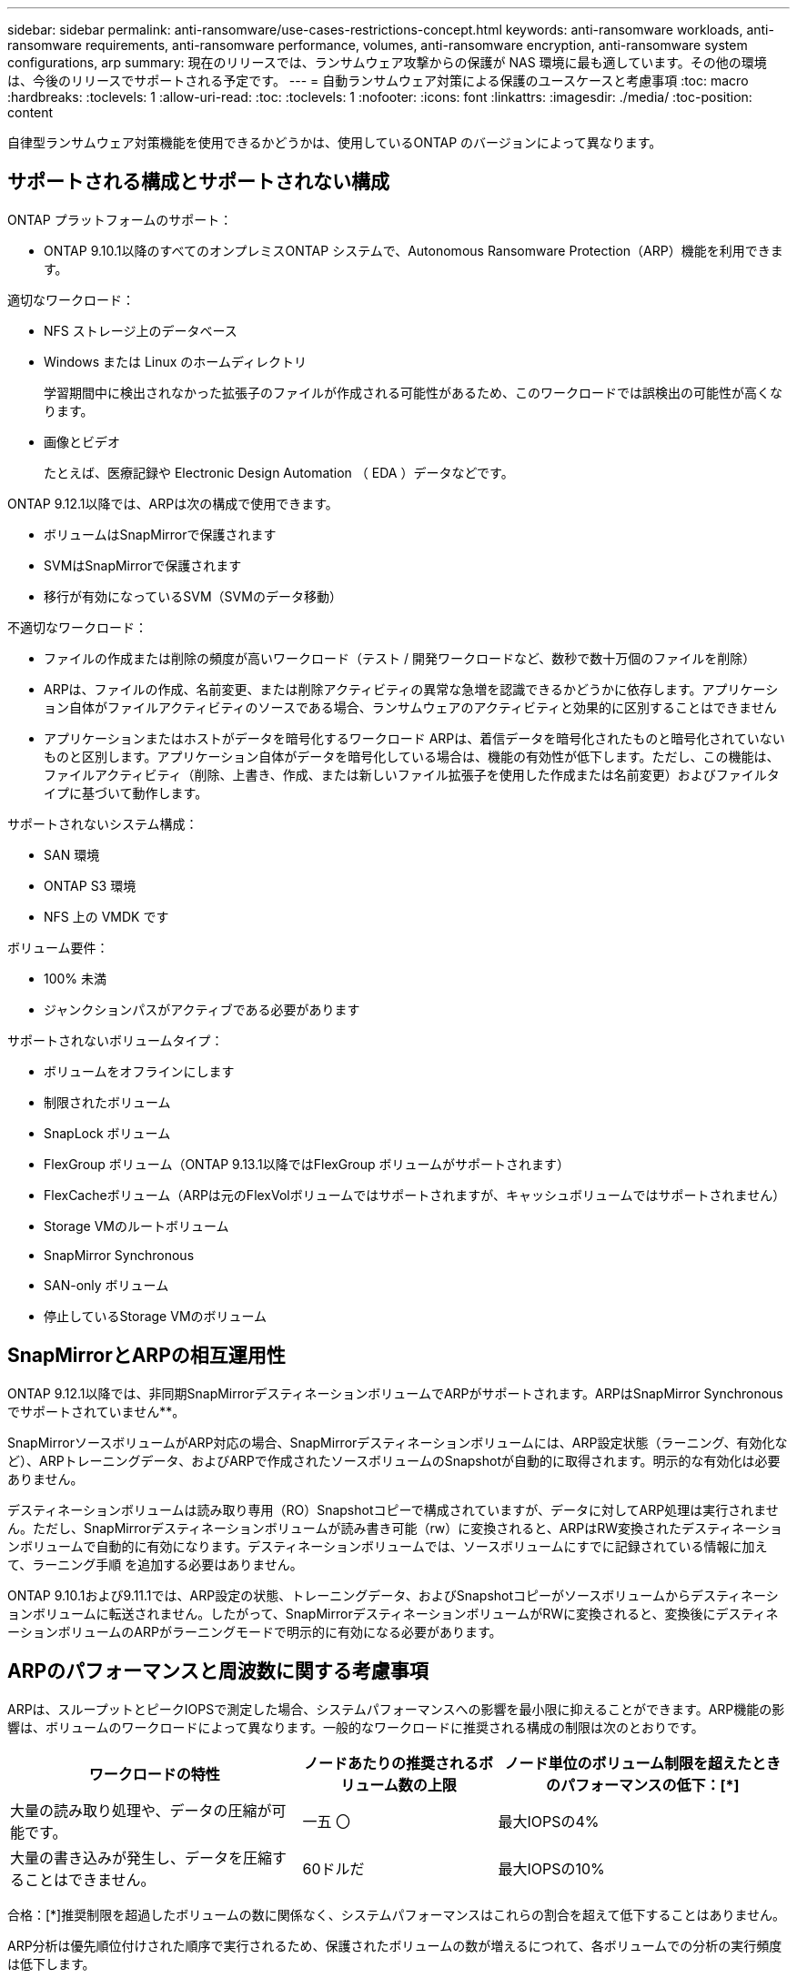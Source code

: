 ---
sidebar: sidebar 
permalink: anti-ransomware/use-cases-restrictions-concept.html 
keywords: anti-ransomware workloads, anti-ransomware requirements, anti-ransomware performance, volumes, anti-ransomware encryption, anti-ransomware system configurations, arp 
summary: 現在のリリースでは、ランサムウェア攻撃からの保護が NAS 環境に最も適しています。その他の環境は、今後のリリースでサポートされる予定です。 
---
= 自動ランサムウェア対策による保護のユースケースと考慮事項
:toc: macro
:hardbreaks:
:toclevels: 1
:allow-uri-read: 
:toc: 
:toclevels: 1
:nofooter: 
:icons: font
:linkattrs: 
:imagesdir: ./media/
:toc-position: content


[role="lead"]
自律型ランサムウェア対策機能を使用できるかどうかは、使用しているONTAP のバージョンによって異なります。



== サポートされる構成とサポートされない構成

ONTAP プラットフォームのサポート：

* ONTAP 9.10.1以降のすべてのオンプレミスONTAP システムで、Autonomous Ransomware Protection（ARP）機能を利用できます。


適切なワークロード：

* NFS ストレージ上のデータベース
* Windows または Linux のホームディレクトリ
+
学習期間中に検出されなかった拡張子のファイルが作成される可能性があるため、このワークロードでは誤検出の可能性が高くなります。

* 画像とビデオ
+
たとえば、医療記録や Electronic Design Automation （ EDA ）データなどです。



ONTAP 9.12.1以降では、ARPは次の構成で使用できます。

* ボリュームはSnapMirrorで保護されます
* SVMはSnapMirrorで保護されます
* 移行が有効になっているSVM（SVMのデータ移動）


不適切なワークロード：

* ファイルの作成または削除の頻度が高いワークロード（テスト / 開発ワークロードなど、数秒で数十万個のファイルを削除）
* ARPは、ファイルの作成、名前変更、または削除アクティビティの異常な急増を認識できるかどうかに依存します。アプリケーション自体がファイルアクティビティのソースである場合、ランサムウェアのアクティビティと効果的に区別することはできません
* アプリケーションまたはホストがデータを暗号化するワークロード
ARPは、着信データを暗号化されたものと暗号化されていないものと区別します。アプリケーション自体がデータを暗号化している場合は、機能の有効性が低下します。ただし、この機能は、ファイルアクティビティ（削除、上書き、作成、または新しいファイル拡張子を使用した作成または名前変更）およびファイルタイプに基づいて動作します。


サポートされないシステム構成：

* SAN 環境
* ONTAP S3 環境
* NFS 上の VMDK です


ボリューム要件：

* 100% 未満
* ジャンクションパスがアクティブである必要があります


サポートされないボリュームタイプ：

* ボリュームをオフラインにします
* 制限されたボリューム
* SnapLock ボリューム
* FlexGroup ボリューム（ONTAP 9.13.1以降ではFlexGroup ボリュームがサポートされます）
* FlexCacheボリューム（ARPは元のFlexVolボリュームではサポートされますが、キャッシュボリュームではサポートされません）
* Storage VMのルートボリューム
* SnapMirror Synchronous
* SAN-only ボリューム
* 停止しているStorage VMのボリューム




== SnapMirrorとARPの相互運用性

ONTAP 9.12.1以降では、非同期SnapMirrorデスティネーションボリュームでARPがサポートされます。ARPはSnapMirror Synchronousでサポートされていません**。

SnapMirrorソースボリュームがARP対応の場合、SnapMirrorデスティネーションボリュームには、ARP設定状態（ラーニング、有効化など）、ARPトレーニングデータ、およびARPで作成されたソースボリュームのSnapshotが自動的に取得されます。明示的な有効化は必要ありません。

デスティネーションボリュームは読み取り専用（RO）Snapshotコピーで構成されていますが、データに対してARP処理は実行されません。ただし、SnapMirrorデスティネーションボリュームが読み書き可能（rw）に変換されると、ARPはRW変換されたデスティネーションボリュームで自動的に有効になります。デスティネーションボリュームでは、ソースボリュームにすでに記録されている情報に加えて、ラーニング手順 を追加する必要はありません。

ONTAP 9.10.1および9.11.1では、ARP設定の状態、トレーニングデータ、およびSnapshotコピーがソースボリュームからデスティネーションボリュームに転送されません。したがって、SnapMirrorデスティネーションボリュームがRWに変換されると、変換後にデスティネーションボリュームのARPがラーニングモードで明示的に有効になる必要があります。



== ARPのパフォーマンスと周波数に関する考慮事項

ARPは、スループットとピークIOPSで測定した場合、システムパフォーマンスへの影響を最小限に抑えることができます。ARP機能の影響は、ボリュームのワークロードによって異なります。一般的なワークロードに推奨される構成の制限は次のとおりです。

[cols="30,20,30"]
|===
| ワークロードの特性 | ノードあたりの推奨されるボリューム数の上限 | ノード単位のボリューム制限を超えたときのパフォーマンスの低下：[*] 


| 大量の読み取り処理や、データの圧縮が可能です。 | 一五 〇 | 最大IOPSの4% 


| 大量の書き込みが発生し、データを圧縮することはできません。 | 60ドルだ | 最大IOPSの10% 
|===
合格：[*]推奨制限を超過したボリュームの数に関係なく、システムパフォーマンスはこれらの割合を超えて低下することはありません。

ARP分析は優先順位付けされた順序で実行されるため、保護されたボリュームの数が増えるにつれて、各ボリュームでの分析の実行頻度は低下します。



== Autonomous Ransomware Protection（ARP）で保護されたボリュームを使用した複数管理者による検証

ONTAP 9.13.1以降では、マルチ管理者検証（MAV）をイネーブルにしてARPによるセキュリティを強化できます。MAVを使用すると、少なくとも2人以上の認証された管理者が、保護されたボリュームでARPをオフにしたり、ARPを一時停止したり、疑わしい攻撃をfalse positiveとしてマークしたりする必要があります。方法をご確認ください link:../multi-admin-verify/enable-disable-task.html["ARPで保護されたボリュームのMAVを有効にします"^]。

MAVグループの管理者を定義し、のMAVルールを作成する必要があります `security anti-ransomware volume disable`、 `security anti-ransomware volume pause`および `security anti-ransomware volume attack clear-suspect` 保護するARPコマンド。MAVグループの各管理者は、新しいルール要求とを承認する必要があります link:../multi-admin-verify/enable-disable-task.html["MAVルールを再度追加します"^] MAV設定内。
